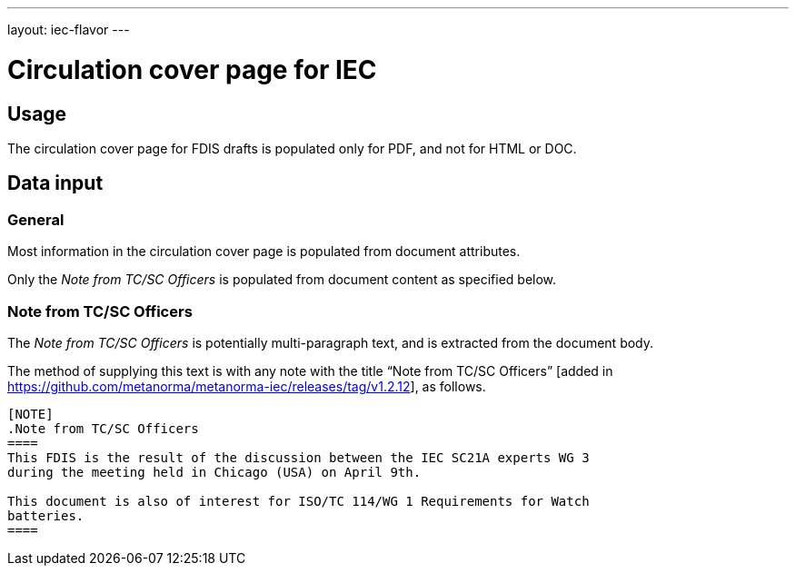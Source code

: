 ---
layout: iec-flavor
---

= Circulation cover page for IEC

== Usage

The circulation cover page for FDIS drafts is populated only for PDF, and not
for HTML or DOC.

== Data input

=== General

Most information in the circulation cover page is populated from document
attributes.

Only the _Note from TC/SC Officers_ is populated from document content as
specified below.

=== Note from TC/SC Officers

The _Note from TC/SC Officers_ is potentially multi-paragraph
text, and is extracted from the document body.

The method of supplying this text is with any note with the title
"`Note from TC/SC Officers`" [added in https://github.com/metanorma/metanorma-iec/releases/tag/v1.2.12], as follows.

[source,asciidoc]
----
[NOTE]
.Note from TC/SC Officers
====
This FDIS is the result of the discussion between the IEC SC21A experts WG 3
during the meeting held in Chicago (USA) on April 9th.

This document is also of interest for ISO/TC 114/WG 1 Requirements for Watch
batteries.
====
----
